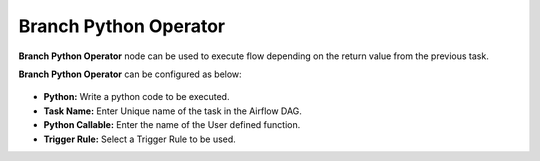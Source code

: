 Branch Python Operator
=========
**Branch Python Operator** node can be used to execute flow depending on the return value from the previous task.

**Branch Python Operator** can be configured as below:

.. figure:: ../../../_assets/user-guide/pipeline/branch-python-operator.png
   :alt: Pipeline
   :width: 60%

*   **Python:** Write a python code to be executed.
*   **Task Name:** Enter Unique name of the task in the Airflow DAG.
*   **Python Callable:** Enter the name of the User defined function.
*   **Trigger Rule:** Select a Trigger Rule to be used.
